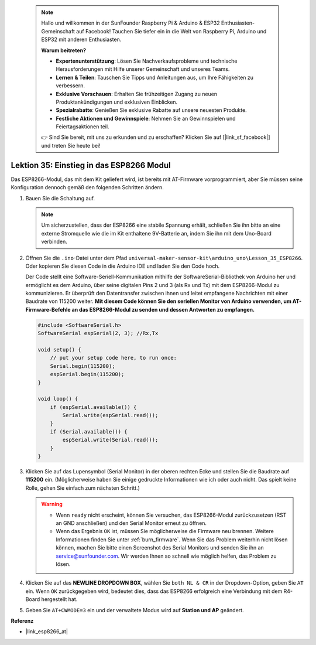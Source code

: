 
 .. note::

    Hallo und willkommen in der SunFounder Raspberry Pi & Arduino & ESP32 Enthusiasten-Gemeinschaft auf Facebook! Tauchen Sie tiefer ein in die Welt von Raspberry Pi, Arduino und ESP32 mit anderen Enthusiasten.

    **Warum beitreten?**

    - **Expertenunterstützung**: Lösen Sie Nachverkaufsprobleme und technische Herausforderungen mit Hilfe unserer Gemeinschaft und unseres Teams.
    - **Lernen & Teilen**: Tauschen Sie Tipps und Anleitungen aus, um Ihre Fähigkeiten zu verbessern.
    - **Exklusive Vorschauen**: Erhalten Sie frühzeitigen Zugang zu neuen Produktankündigungen und exklusiven Einblicken.
    - **Spezialrabatte**: Genießen Sie exklusive Rabatte auf unsere neuesten Produkte.
    - **Festliche Aktionen und Gewinnspiele**: Nehmen Sie an Gewinnspielen und Feiertagsaktionen teil.

    👉 Sind Sie bereit, mit uns zu erkunden und zu erschaffen? Klicken Sie auf [|link_sf_facebook|] und treten Sie heute bei!

.. _uno_lesson35_esp8266:

Lektion 35: Einstieg in das ESP8266 Modul
===================================================

Das ESP8266-Modul, das mit dem Kit geliefert wird, ist bereits mit AT-Firmware vorprogrammiert, aber Sie müssen seine Konfiguration dennoch gemäß den folgenden Schritten ändern.


1. Bauen Sie die Schaltung auf.

   .. note::
      Um sicherzustellen, dass der ESP8266 eine stabile Spannung erhält, schließen Sie ihn bitte an eine externe Stromquelle wie die im Kit enthaltene 9V-Batterie an, indem Sie ihn mit dem Uno-Board verbinden.

   .. image:: img/Lesson_35_esp01_wiring_r3.png
       :width: 800

2. Öffnen Sie die ``.ino``-Datei unter dem Pfad ``universal-maker-sensor-kit\arduino_uno\Lesson_35_ESP8266``. Oder kopieren Sie diesen Code in die Arduino IDE und laden Sie den Code hoch.

   Der Code stellt eine Software-Seriell-Kommunikation mithilfe der SoftwareSerial-Bibliothek von Arduino her und ermöglicht es dem Arduino, über seine digitalen Pins 2 und 3 (als Rx und Tx) mit dem ESP8266-Modul zu kommunizieren. Er überprüft den Datentransfer zwischen ihnen und leitet empfangene Nachrichten mit einer Baudrate von 115200 weiter. **Mit diesem Code können Sie den seriellen Monitor von Arduino verwenden, um AT-Firmware-Befehle an das ESP8266-Modul zu senden und dessen Antworten zu empfangen.**

   .. code-block:: Arduino

       #include <SoftwareSerial.h>
       SoftwareSerial espSerial(2, 3); //Rx,Tx

       void setup() {
           // put your setup code here, to run once:
           Serial.begin(115200);
           espSerial.begin(115200);
       }

       void loop() {
           if (espSerial.available()) {
               Serial.write(espSerial.read());
           }
           if (Serial.available()) {
               espSerial.write(Serial.read());
           }
       }


3. Klicken Sie auf das Lupensymbol (Serial Monitor) in der oberen rechten Ecke und stellen Sie die Baudrate auf **115200** ein. (Möglicherweise haben Sie einige gedruckte Informationen wie ich oder auch nicht. Das spielt keine Rolle, gehen Sie einfach zum nächsten Schritt.)

   .. image:: img/Lesson_35_esp01_configurie_1.png

   .. warning::
        
        * Wenn ``ready`` nicht erscheint, können Sie versuchen, das ESP8266-Modul zurückzusetzen (RST an GND anschließen) und den Serial Monitor erneut zu öffnen.

        * Wenn das Ergebnis ``OK`` ist, müssen Sie möglicherweise die Firmware neu brennen. Weitere Informationen finden Sie unter :ref:`burn_firmware`. Wenn Sie das Problem weiterhin nicht lösen können, machen Sie bitte einen Screenshot des Serial Monitors und senden Sie ihn an service@sunfounder.com. Wir werden Ihnen so schnell wie möglich helfen, das Problem zu lösen.

4. Klicken Sie auf das **NEWLINE DROPDOWN BOX**, wählen Sie ``both NL & CR`` in der Dropdown-Option, geben Sie ``AT`` ein. Wenn ``OK`` zurückgegeben wird, bedeutet dies, dass das ESP8266 erfolgreich eine Verbindung mit dem R4-Board hergestellt hat.

   .. image:: img/Lesson_35_esp01_configurie_2.png

   .. image:: img/Lesson_35_esp01_configurie_3.png

5. Geben Sie ``AT+CWMODE=3`` ein und der verwaltete Modus wird auf **Station und AP** geändert.

   .. image:: img/Lesson_35_esp01_configurie_4.png

.. 6. Um die Software-Seriell-Kommunikation später nutzen zu können, müssen Sie ``AT+UART=9600,8,1,0,0`` eingeben, um die Baudrate des ESP8266 auf 9600 zu ändern.

..    .. image:: img/esp01_configurie_5.png


**Referenz**

* |link_esp8266_at|